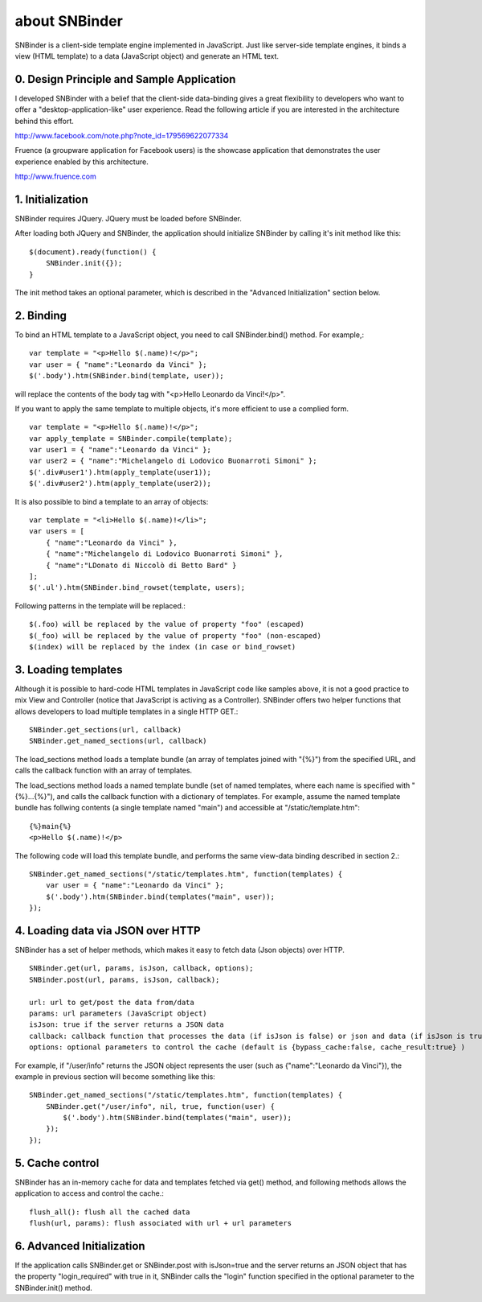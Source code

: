 about SNBinder
=================

SNBinder is a client-side template engine implemented in JavaScript. Just like server-side template engines, 
it binds a view (HTML template) to a data (JavaScript object) and generate an HTML text. 

0. Design Principle and Sample Application
------------------------------------------------

I developed SNBinder with a belief that the client-side data-binding gives a great flexibility 
to developers who want to offer a "desktop-application-like" user experience. Read the following
article if you are interested in the architecture behind this effort. 

http://www.facebook.com/note.php?note_id=179569622077334

Fruence (a groupware application for Facebook users) is the showcase application that demonstrates
the user experience enabled by this architecture. 

http://www.fruence.com


1. Initialization
---------------------------------

SNBinder requires JQuery. JQuery must be loaded before SNBinder. 

After loading both JQuery and SNBinder, the application should initialize SNBinder by calling it's init method like this::

    $(document).ready(function() {
        SNBinder.init({});
    }

The init method takes an optional parameter, which is described in the "Advanced Initialization" section below. 


2. Binding
----------------

To bind an HTML template to a JavaScript object, you need to call SNBinder.bind() method. For example,::

    var template = "<p>Hello $(.name)!</p>";
    var user = { "name":"Leonardo da Vinci" };
    $('.body').htm(SNBinder.bind(template, user));

will replace the contents of the body tag with "<p>Hello Leonardo da Vinci!</p>". 

If you want to apply the same template to multiple objects, it's more efficient to use a complied form. ::

    var template = "<p>Hello $(.name)!</p>";
    var apply_template = SNBinder.compile(template);
    var user1 = { "name":"Leonardo da Vinci" };
    var user2 = { "name":"Michelangelo di Lodovico Buonarroti Simoni" };
    $('.div#user1').htm(apply_template(user1));
    $('.div#user2').htm(apply_template(user2));

It is also possible to bind a template to an array of objects::

    var template = "<li>Hello $(.name)!</li>";
    var users = [
        { "name":"Leonardo da Vinci" }, 
        { "name":"Michelangelo di Lodovico Buonarroti Simoni" }, 
        { "name":"LDonato di Niccolò di Betto Bard" }
    ];
    $('.ul').htm(SNBinder.bind_rowset(template, users);
    
Following patterns in the template will be replaced.::

    $(.foo) will be replaced by the value of property "foo" (escaped)
    $(_foo) will be replaced by the value of property "foo" (non-escaped)
    $(index) will be replaced by the index (in case or bind_rowset)


3. Loading templates
---------------------------------

Although it is possible to hard-code HTML templates in JavaScript code like samples above, it is not a good
practice to mix View and Controller (notice that JavaScript is activing as a Controller). SNBinder offers
two helper functions that allows developers to load multiple templates in a single HTTP GET.::

    SNBinder.get_sections(url, callback)
    SNBinder.get_named_sections(url, callback)
    
The load_sections method loads a template bundle (an array of templates joined with "{%}") from the specified URL, 
and calls the callback function with an array of templates. 

The load_sections method loads a named template bundle (set of named templates, where each name is specified with "{%}...{%}"), 
and calls the callback function with a dictionary of templates. For example, assume the named template bundle has follwing
contents (a single template named "main") and accessible at "/static/template.htm"::

    {%}main{%}
    <p>Hello $(.name)!</p>

The following code will load this template bundle, and performs the same view-data binding described in section 2.:: 

    SNBinder.get_named_sections("/static/templates.htm", function(templates) {
        var user = { "name":"Leonardo da Vinci" };
        $('.body').htm(SNBinder.bind(templates("main", user));
    });


4. Loading data via JSON over HTTP
------------------------------------------------

SNBinder has a set of helper methods, which makes it easy to fetch data (Json objects) over HTTP. ::

    SNBinder.get(url, params, isJson, callback, options);
    SNBinder.post(url, params, isJson, callback);
    
    url: url to get/post the data from/data
    params: url parameters (JavaScript object)
    isJson: true if the server returns a JSON data
    callback: callback function that processes the data (if isJson is false) or json and data (if isJson is true)
    options: optional parameters to control the cache (default is {bypass_cache:false, cache_result:true} )

For example, if "/user/info" returns the JSON object represents the user (such as {"name":"Leonardo da Vinci"}), 
the example in previous section will become something like this::

    SNBinder.get_named_sections("/static/templates.htm", function(templates) {
        SNBinder.get("/user/info", nil, true, function(user) {
            $('.body').htm(SNBinder.bind(templates("main", user));
        });
    });


5. Cache control
----------------------------

SNBinder has an in-memory cache for data and templates fetched via get() method, and following methods allows
the application to access and control the cache.:: 

    flush_all(): flush all the cached data
    flush(url, params): flush associated with url + url parameters
    

6. Advanced Initialization
--------------------------------------

If the application calls SNBinder.get or SNBinder.post with isJson=true and the server returns an JSON object 
that has the property "login_required" with true in it, SNBinder calls the "login" function specified in
the optional parameter to the SNBinder.init() method. 

